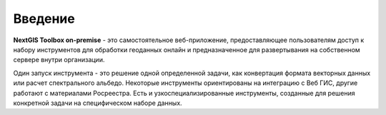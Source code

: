 .. _tbop_intro:

Введение
========

**NextGIS Toolbox on-premise** - это самостоятельное веб-приложение, предоставляющее пользователям доступ к набору инструментов для обработки геоданных онлайн и предназначенное для развертывания на собственном сервере внутри организации.

Один запуск инструмента - это решение одной определенной задачи, как конвертация формата векторных данных или расчет спектрального альбедо. Некоторые инструменты ориентированы на интеграцию с Веб ГИС, другие работают с материалами Росреестра. Есть и узкоспециализированные инструменты, созданные для решения конкретной задачи на специфическом наборе данных.


